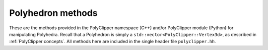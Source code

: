 ########################################
Polyhedron methods
########################################

These are the methods provided in the PolyClipper namespace (C++) and/or PolyClipper module (Python) for manipulating Polyhedra.  Recall that a Polyhedron is simply a ``std::vector<PolyClipper::Vertex3d>``, as described in :ref:`PolyClipper concepts`.  All methods here are included in the single header file ``polyclipper.hh``.

.. cpp:namespace:: PolyClipper

.. cpp:function:: void initializePolyhedron(Polyhedron& poly, const std::vector<PolyClipper::Vector3d>& positions, const std::vector<std::vector<int>>& neighbors)

   Initialize a PolyClipper::Polyhedron by constructing the necessary PolyClipper::Vertex3d objects described by the ``positions`` and ``neighbors``.  Note that the length of these arrays should be identical (i.e., the number of vertices in the resulting Polyhedron).  Each element of the ``neighbors`` array is an array of the neighbors for the vertex at the corresponding index in the ``positions`` array, where these neighbors are listed in counter-clockwise order around the vertex as viewed from the exterior of the Polyhedron.
   
   See the examples in :ref:`PolyClipper concepts`.

.. cpp:function:: std::string polyhedron2string(const Polyhedron& poly)

   Creates a human-readable string representation of the Polyhedron.

.. cpp:function:: void moments(double& zerothMoment, PolyClipper::Vector3d& firstMoment, const Polyhedron& polyhedron)

   Compute the zeroth (volume) and first (centroid) moment of a Polyhedron.

   .. Note::

      In Python this method has a different signature, as the moments are returned as a Python tuple:

      .. py:function:: moments(polyhedron) -> (double, Vector3d)

   .. Note::

      While the volume returned in this function is always correct, the centroid is only correct for convex polyhedra.  This is planned to be generalized to work for all polyhedra in a future release.

.. cpp:function:: void clipPolyhedron(Polyhedron& poly, const std::vector<Plane3d>& planes)

   Clip a Polyhedron by a set of planes in place.  Examples are shown in :ref:`Clipping operations`.  The region of the Polyhedron above the each plane (in the direction of the plane normal) is retained.

   After clipping, the ``Vertex3d::ID`` and ``Vertex3d::clips`` attribute of the vertices in the Polyhedron are modified, such that ID holds a unique identifier for each remaining vertex, and clips holds the ID's of any planes used to create the vertex.

.. cpp:function:: void collapseDegenerates(Polyhedron& poly, const double tol)

   Remove redundant vertices in the Polyhedron in place, such that any edge of the input Polyhedron with length less than ``tol`` is removed and their vertices combined.  It is possible entire faces of the Polyhedron may be removed in this process, though only edge lengths are examined.

.. cpp:function:: std::vector<std::vector<int>> extractFaces(const Polyhedron& poly)

   Return an array of the Vertex indices that represent the faces of the Polyhedron.  The length of the returned array is the number of faces, while each element is the set of vertices (3 or more) in counter-clockwise order (viewed from the exterior of the Polyhedron).

.. cpp:function:: std::vector<std::set<int>> commonFaceClips(const Polyhedron& poly, const std::vector<std::vector<int>>& faces)

   Compute the unique Plane ID's responsible for creating each face in the Polyhedron.  Assumes the ``Vertex3d::clips`` attribute has been filled in by clipping the Polyhedron.

.. cpp:function:: std::vector<std::vector<int>> splitIntoTetrahedra(const Polyhedron& poly, const double tol = 0.0)

   Return a tetrahedralization of the Polyhedron.  The result is an array of quartets, with each quartet the indices of the vertices making up each tetrahedron.  The ``tol`` attribute is used to reject any tetrahedra with volumes less than ``tol``.

   .. Note::

      This method currently only works for convex Polyhedra, and raises an assertion if called with a non-convex Polyhedron.
